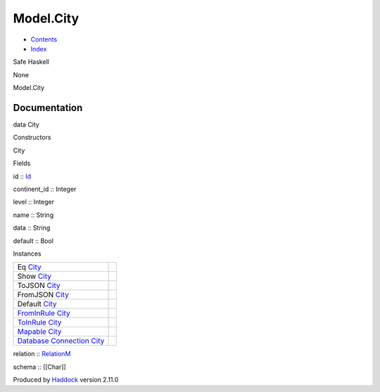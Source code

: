 ==========
Model.City
==========

-  `Contents <index.html>`__
-  `Index <doc-index.html>`__

 

Safe Haskell

None

Model.City

Documentation
=============

data City

Constructors

City

 

Fields

id :: `Id <Model-General.html#t:Id>`__
     
continent\_id :: Integer
     
level :: Integer
     
name :: String
     
data :: String
     
default :: Bool
     

Instances

+-----------------------------------------------------------------------------------------------------------------------------------------+-----+
| Eq `City <Model-City.html#t:City>`__                                                                                                    |     |
+-----------------------------------------------------------------------------------------------------------------------------------------+-----+
| Show `City <Model-City.html#t:City>`__                                                                                                  |     |
+-----------------------------------------------------------------------------------------------------------------------------------------+-----+
| ToJSON `City <Model-City.html#t:City>`__                                                                                                |     |
+-----------------------------------------------------------------------------------------------------------------------------------------+-----+
| FromJSON `City <Model-City.html#t:City>`__                                                                                              |     |
+-----------------------------------------------------------------------------------------------------------------------------------------+-----+
| Default `City <Model-City.html#t:City>`__                                                                                               |     |
+-----------------------------------------------------------------------------------------------------------------------------------------+-----+
| `FromInRule <Data-InRules.html#t:FromInRule>`__ `City <Model-City.html#t:City>`__                                                       |     |
+-----------------------------------------------------------------------------------------------------------------------------------------+-----+
| `ToInRule <Data-InRules.html#t:ToInRule>`__ `City <Model-City.html#t:City>`__                                                           |     |
+-----------------------------------------------------------------------------------------------------------------------------------------+-----+
| `Mapable <Model-General.html#t:Mapable>`__ `City <Model-City.html#t:City>`__                                                            |     |
+-----------------------------------------------------------------------------------------------------------------------------------------+-----+
| `Database <Model-General.html#t:Database>`__ `Connection <Data-SqlTransaction.html#t:Connection>`__ `City <Model-City.html#t:City>`__   |     |
+-----------------------------------------------------------------------------------------------------------------------------------------+-----+

relation :: `RelationM <Data-Relation.html#t:RelationM>`__

schema :: [[Char]]

Produced by `Haddock <http://www.haskell.org/haddock/>`__ version 2.11.0
